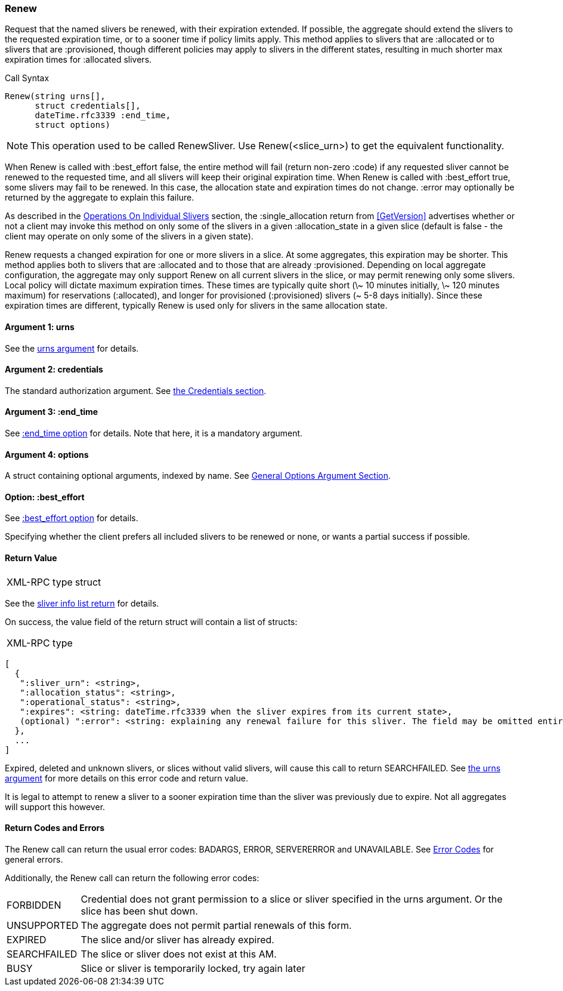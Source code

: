 [[Renew]]
=== Renew

Request that the named slivers be renewed, with their expiration extended. If possible, the aggregate should extend the slivers to the requested expiration time, or to a sooner time if policy limits apply. This method applies to slivers that are +:allocated+ or to slivers that are +:provisioned+, though different policies may apply to slivers in the different states, resulting in much shorter max expiration times for +:allocated+ slivers.

.Call Syntax
[source]
----------------
Renew(string urns[],
      struct credentials[],
      dateTime.rfc3339 :end_time, 
      struct options)
----------------

NOTE: This operation used to be called +RenewSliver+. Use +Renew+(<slice_urn>) to get the equivalent functionality.


When +Renew+ is called with +:best_effort+ false, the entire method will fail (return non-zero +:code+) if any requested sliver cannot be renewed to the requested time, and all slivers will keep their original expiration time. When +Renew+ is called with +:best_effort+ true, some slivers may fail to be renewed. In this case, the allocation state and expiration times do not change. +:error+ may optionally be returned by the aggregate to explain this failure.

As described in the <<OperationsOnIndividualSlivers, Operations On Individual Slivers>> section, the +:single_allocation+ return from <<GetVersion>> advertises whether or not a client may invoke this method on only some of the slivers in a given +:allocation_state+ in a given slice (default is false - the client may operate on only some of the slivers in a given state).


+Renew+ requests a changed expiration for one or more slivers in a slice. At some aggregates, this expiration may be shorter. This method applies both to slivers that are +:allocated+ and to those that are already +:provisioned+. Depending on local aggregate configuration, the aggregate may only support +Renew+ on all current slivers in the slice, or may permit renewing only some slivers. Local policy will dictate maximum expiration times. These times are typically quite short (\~ 10 minutes initially, \~ 120 minutes maximum) for reservations (+:allocated+), and longer for provisioned (+:provisioned+) slivers (~ 5-8 days initially). Since these expiration times are different, typically +Renew+ is used only for slivers in the same allocation state. 

==== Argument 1:  +urns+

See the <<CommonArgumentUrns, +urns+ argument>> for details.

==== Argument 2:  +credentials+

The standard authorization argument. See <<CommonArgumentCredentials, the Credentials section>>.

==== Argument 3: +:end_time+

See <<CommonOptionEndTime, +:end_time+ option>> for details. Note that here, it is a mandatory argument.

////////////////////////
The date-time string in  RFC 3339 format in UTC when the reservation(s) should be extended until.
////////////////////////

==== Argument 4:  +options+

A struct containing optional arguments, indexed by name. See <<OptionsArgument,General Options Argument Section>>.

==== Option: +:best_effort+

See <<CommonOptionBestEffort, +:best_effort+ option>> for details.

Specifying whether the client prefers all included slivers to be renewed or none, or wants a partial success if possible.

==== Return Value

***********************************
[horizontal]
XML-RPC type:: +struct+
***********************************

See the <<CommonReturnSliverInfoList, sliver info list return>> for details.
 
On success, the value field of the return struct will contain a list of structs:

***********************************
[horizontal]
XML-RPC type::
[source]
[
  {
   ":sliver_urn": <string>,
   ":allocation_status": <string>,
   ":operational_status": <string>,
   ":expires": <string: dateTime.rfc3339 when the sliver expires from its current state>,
   (optional) ":error": <string: explaining any renewal failure for this sliver. The field may be omitted entirely but may not be null/None>
  },
  ...
]
***********************************

///////////////////////////////////////////////////
Old version:
Calling +Renew+ on an unknown, deleted or expired sliver (by explicit URN) shall result in an error (e.g. SEARCHFAILED, EXPIRED or ERROR +:code+) (unless +:best_effort+ is true, in which case the method may succeed, but return a +:error+ for each sliver that failed). Attempting to +Renew+ a slice (no slivers identified) with no current slivers at this aggregate may return an empty list of slivers, may return a list of previous slivers that have since been deleted, or may even return an error (SEARCHFAILED or EXPIRED). Note therefore that an empty list is a valid return from this method.
///////////////////////////////////////////////////

Expired, deleted and unknown slivers, or slices without valid slivers, will cause this call to return SEARCHFAILED. See <<CommonArgumentUrns, the +urns+ argument>> for more details on this error code and return value.

It is legal to attempt to renew a sliver to a sooner expiration time than the sliver was previously due to expire. Not all aggregates will support this however.

==== Return Codes and Errors

The +Renew+ call can return the usual error codes: BADARGS, ERROR, SERVERERROR and UNAVAILABLE. See <<ErrorCodes,Error Codes>> for general errors.

Additionally, the +Renew+ call can return the following error codes:
[horizontal]
FORBIDDEN:: Credential does not grant permission to a slice or sliver specified in the +urns+ argument. Or the slice has been shut down.
UNSUPPORTED:: The aggregate does not permit partial renewals of this form.
EXPIRED:: The slice and/or sliver has already expired.
SEARCHFAILED:: The slice or sliver does not exist at this AM.
BUSY:: Slice or sliver is temporarily locked, try again later

